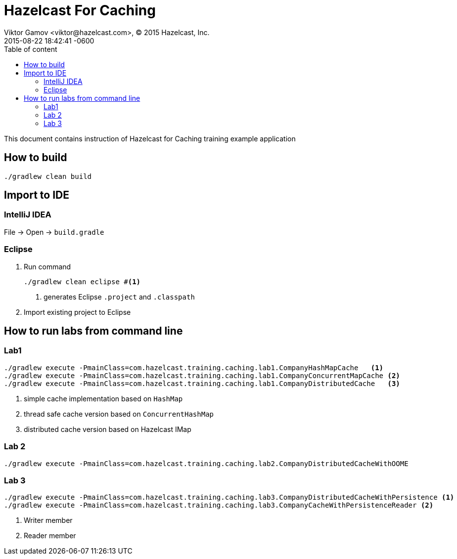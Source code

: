 = Hazelcast For Caching
Viktor Gamov <viktor@hazelcast.com>, © 2015 Hazelcast, Inc.
2015-08-22
:revdate: 2015-08-22 18:42:41 -0600
:linkattrs:
:ast: &ast;
:y: &#10003;
:n: &#10008;
:y: icon:check-sign[role="green"]
:n: icon:check-minus[role="red"]
:c: icon:file-text-alt[role="blue"]
:toc: auto
:toc-placement: auto
:toc-position: right
:toc-title: Table of content
:toclevels: 3
:idprefix:
:idseparator: -
:sectanchors:
:icons: font
:source-highlighter: highlight.js
:highlightjs-theme: idea
:experimental:

This document contains instruction of Hazelcast for Caching training example application

toc::[]

== How to build

----
./gradlew clean build
----

== Import to IDE

=== IntelliJ IDEA

File -> Open -> `build.gradle`

=== Eclipse

. Run command
+

----
./gradlew clean eclipse #<1>
----
<1> generates Eclipse `.project` and `.classpath`

. Import existing project to Eclipse

== How to run labs from command line

=== Lab1

----
./gradlew execute -PmainClass=com.hazelcast.training.caching.lab1.CompanyHashMapCache   <1>
./gradlew execute -PmainClass=com.hazelcast.training.caching.lab1.CompanyConcurrentMapCache <2>
./gradlew execute -PmainClass=com.hazelcast.training.caching.lab1.CompanyDistributedCache   <3>
----
<1> simple cache implementation based on `HashMap`
<2> thread safe cache version based on `ConcurrentHashMap`
<3> distributed cache version based on Hazelcast IMap

=== Lab 2

----
./gradlew execute -PmainClass=com.hazelcast.training.caching.lab2.CompanyDistributedCacheWithOOME
----


=== Lab 3

----
./gradlew execute -PmainClass=com.hazelcast.training.caching.lab3.CompanyDistributedCacheWithPersistence <1>
./gradlew execute -PmainClass=com.hazelcast.training.caching.lab3.CompanyCacheWithPersistenceReader <2>
----
<1> Writer member
<2> Reader member
